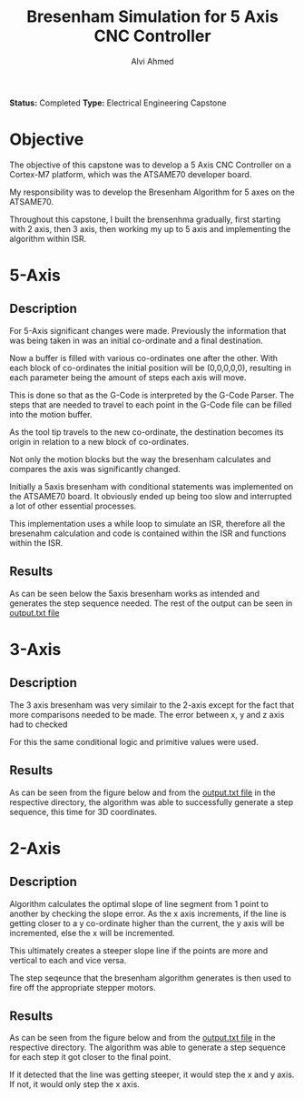 #+LaTeX_CLASS: mycustom 

#+TITLE: Bresenham Simulation for 5 Axis CNC Controller
#+AUTHOR: Alvi Ahmed

*Status:* Completed 
*Type:* Electrical Engineering Capstone

* Objective 

The objective of this capstone was to develop a  5 Axis CNC Controller
on a Cortex-M7 platform, which was the ATSAME70 developer board. 

My responsibility was to develop the Bresenham Algorithm for 5 axes on
the ATSAME70. 

Throughout this capstone, I built the brensenhma gradually, first
starting with 2 axis, then 3 axis, then working my up to 5 axis and
implementing the algorithm within ISR. 


* 5-Axis 

** Description 

For 5-Axis significant changes were made. Previously the information
that was being taken in was an initial co-ordinate and a final
destination. 

Now a buffer is filled with various co-ordinates one
after the other. With each block of co-ordinates the initial position
will be (0,0,0,0,0), resulting in each parameter being the amount of
steps each axis will move. 

This is done so that as the G-Code is interpreted by the G-Code
Parser. The steps that are needed to travel to each point in the
G-Code file can be filled into the motion buffer. 

As the tool tip travels to the new co-ordinate, the destination
becomes its origin in relation to a new block of co-ordinates.

Not only the motion blocks but the way the bresenham calculates and
compares the axis was significantly changed. 

Initially a 5axis bresenham with conditional statements was
implemented on the ATSAME70 board. It obviously ended up being too
slow and interrupted a lot of other essential processes. 

This implementation uses a while loop to simulate an ISR, therefore
all the bresenahm calculation and code is contained within the ISR and functions
within the ISR. 

** Results 

As can be seen below the 5axis bresenham works as intended and
generates the step sequence needed. The rest of the output can be seen
in [[file:5axis_ISR/output.txt][output.txt file]]

[[file:5axis_ISR/5axis_result.png]]

* 3-Axis 

** Description 

The 3 axis bresenham was very similair to the 2-axis except for the
fact that more comparisons needed to be made. The error between x, y
and z axis had to checked

For this the same conditional logic and primitive values were used. 


** Results 

As can be seen from the figure below and from the [[file:3axis/output.txt][output.txt file]] in
the respective directory, the algorithm was able to successfully
generate a step sequence, this time for 3D coordinates. 

[[file:3axis/3axis_result.png]]


* 2-Axis 

** Description 
	
Algorithm calculates the optimal slope of line segment from 1 point to
another by checking the slope error. As the x axis increments, if the
line is getting closer to a y co-ordinate higher than the current, the
y axis will be incremented, else the x will be incremented.  

This ultimately creates a steeper slope line if the points are more
and vertical to each and vice versa. 

The step seqeunce that the bresenham algorithm generates is then used
to fire off the appropriate stepper motors. 

** Results 

As can be seen from the figure below and from the [[file:2axis/output.txt][output.txt file]] in
the respective directory. The algorithm was able to generate a step
sequence for each step it got closer to the final point.  

If it detected that the line was getting steeper, it would step the x and y
axis. If not, it would only step the x axis.   

[[file:2axis/2axis_result.png]]





